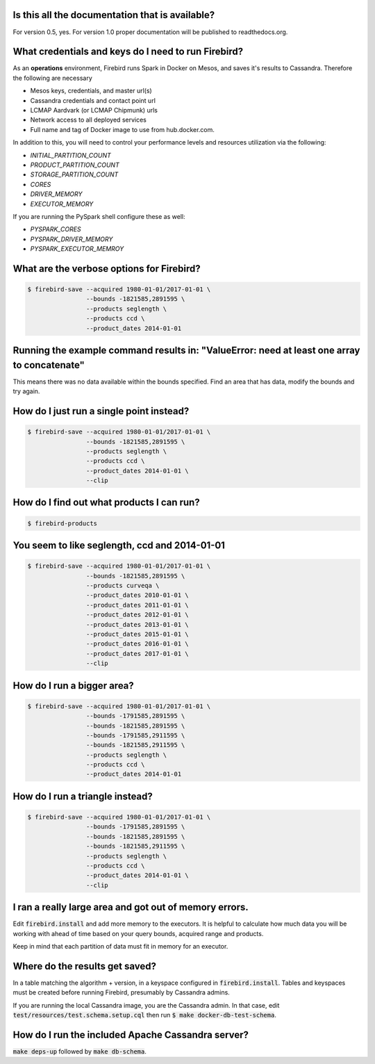Is this all the documentation that is available?
------------------------------------------------
For version 0.5, yes.  For version 1.0 proper documentation will be published to readthedocs.org.

**What credentials and keys do I need to run Firebird?**
----------------------------------------------------

As an **operations** environment, Firebird runs Spark in Docker on Mesos, and saves it's results to Cassandra.  Therefore the following are necessary

* Mesos keys, credentials, and master url(s)
* Cassandra credentials and contact point url
* LCMAP Aardvark (or LCMAP Chipmunk) urls
* Network access to all deployed services
* Full name and tag of Docker image to use from hub.docker.com.

In addition to this, you will need to control your performance levels and resources utilization via the following:

* `INITIAL_PARTITION_COUNT`
* `PRODUCT_PARTITION_COUNT`
* `STORAGE_PARTITION_COUNT`
* `CORES`
* `DRIVER_MEMORY`
* `EXECUTOR_MEMORY`

If you are running the PySpark shell configure these as well:

* `PYSPARK_CORES`
* `PYSPARK_DRIVER_MEMORY`
* `PYSPARK_EXECUTOR_MEMROY`


What are the verbose options for Firebird?
------------------------------------------
.. code-block:: bash

   $ firebird-save --acquired 1980-01-01/2017-01-01 \
                   --bounds -1821585,2891595 \
                   --products seglength \
                   --products ccd \
                   --product_dates 2014-01-01

Running the example command results in: "ValueError: need at least one array to concatenate"
--------------------------------------------------------------------------------------------
This means there was no data available within the bounds specified.  Find an area that has
data, modify the bounds and try again.  

How do I just run a single point instead?
-----------------------------------------
.. code-block:: bash

   $ firebird-save --acquired 1980-01-01/2017-01-01 \
                   --bounds -1821585,2891595 \
                   --products seglength \
                   --products ccd \
                   --product_dates 2014-01-01 \
                   --clip

How do I find out what products I can run?
------------------------------------------
.. code-block:: bash

   $ firebird-products


You seem to like seglength, ccd and 2014-01-01
----------------------------------------------
.. code-block:: bash

   $ firebird-save --acquired 1980-01-01/2017-01-01 \
                   --bounds -1821585,2891595 \
                   --products curveqa \
                   --product_dates 2010-01-01 \
                   --product_dates 2011-01-01 \
                   --product_dates 2012-01-01 \
                   --product_dates 2013-01-01 \
                   --product_dates 2015-01-01 \
                   --product_dates 2016-01-01 \
                   --product_dates 2017-01-01 \
                   --clip

How do I run a bigger area?
---------------------------
.. code-block:: bash

   $ firebird-save --acquired 1980-01-01/2017-01-01 \
                   --bounds -1791585,2891595 \
                   --bounds -1821585,2891595 \
                   --bounds -1791585,2911595 \
                   --bounds -1821585,2911595 \
                   --products seglength \
                   --products ccd \
                   --product_dates 2014-01-01

How do I run a triangle instead?
--------------------------------
.. code-block:: bash

   $ firebird-save --acquired 1980-01-01/2017-01-01 \
                   --bounds -1791585,2891595 \
                   --bounds -1821585,2891595 \
                   --bounds -1821585,2911595 \
                   --products seglength \
                   --products ccd \
                   --product_dates 2014-01-01 \
                   --clip

I ran a really large area and got out of memory errors.
-------------------------------------------------------
Edit :code:`firebird.install` and add more memory to the executors.  
It is helpful to calculate how much data you will be working with ahead of
time based on your query bounds, acquired range and products.

Keep in mind that each partition of data must fit in memory for an executor.

Where do the results get saved?
-------------------------------
In a table matching the algorithm + version, in a keyspace configured
in :code:`firebird.install`.  Tables and keyspaces must be created before running
Firebird, presumably by Cassandra admins.

If you are running the local Cassandra image, you are the Cassandra admin.
In that case, edit :code:`test/resources/test.schema.setup.cql`
then run :code:`$ make docker-db-test-schema`.

How do I run the included Apache Cassandra server?
--------------------------------------------------
:code:`make deps-up` followed by :code:`make db-schema`.
